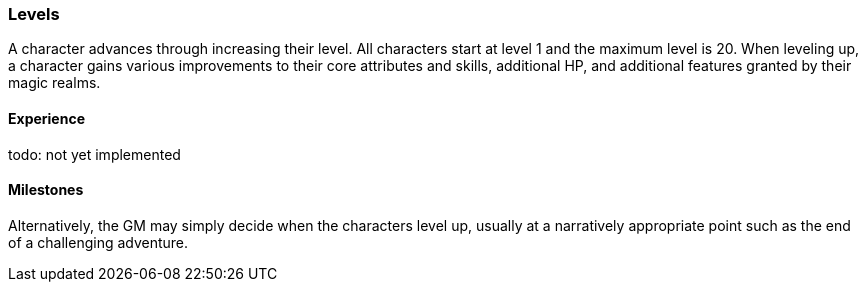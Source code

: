 === Levels

A character advances through increasing their level. All characters start at level 1 and the maximum level is 20. When leveling up, a character gains various improvements to their core attributes and skills, additional HP, and additional features granted by their magic realms.

==== Experience

todo: not yet implemented

==== Milestones
Alternatively, the GM may simply decide when the characters level up, usually at a narratively appropriate point such as the end of a challenging adventure.
